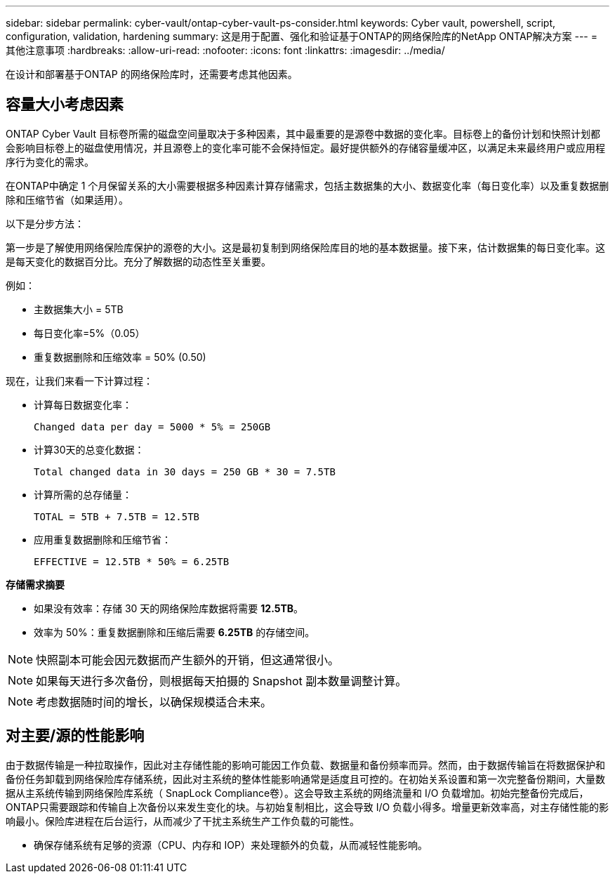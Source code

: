 ---
sidebar: sidebar 
permalink: cyber-vault/ontap-cyber-vault-ps-consider.html 
keywords: Cyber vault, powershell, script, configuration, validation, hardening 
summary: 这是用于配置、强化和验证基于ONTAP的网络保险库的NetApp ONTAP解决方案 
---
= 其他注意事项
:hardbreaks:
:allow-uri-read: 
:nofooter: 
:icons: font
:linkattrs: 
:imagesdir: ../media/


[role="lead"]
在设计和部署基于ONTAP 的网络保险库时，还需要考虑其他因素。



== 容量大小考虑因素

ONTAP Cyber Vault 目标卷所需的磁盘空间量取决于多种因素，其中最重要的是源卷中数据的变化率。目标卷上的备份计划和快照计划都会影响目标卷上的磁盘使用情况，并且源卷上的变化率可能不会保持恒定。最好提供额外的存储容量缓冲区，以满足未来最终用户或应用程序行为变化的需求。

在ONTAP中确定 1 个月保留关系的大小需要根据多种因素计算存储需求，包括主数据集的大小、数据变化率（每日变化率）以及重复数据删除和压缩节省（如果适用）。

以下是分步方法：

第一步是了解使用网络保险库保护的源卷的大小。这是最初复制到网络保险库目的地的基本数据量。接下来，估计数据集的每日变化率。这是每天变化的数据百分比。充分了解数据的动态性至关重要。

例如：

* 主数据集大小 = 5TB
* 每日变化率=5%（0.05）
* 重复数据删除和压缩效率 = 50% (0.50)


现在，让我们来看一下计算过程：

* 计算每日数据变化率：
+
`Changed data per day = 5000 * 5% = 250GB`

* 计算30天的总变化数据：
+
`Total changed data in 30 days = 250 GB * 30 = 7.5TB`

* 计算所需的总存储量：
+
`TOTAL = 5TB + 7.5TB = 12.5TB`

* 应用重复数据删除和压缩节省：
+
`EFFECTIVE = 12.5TB * 50% = 6.25TB`



*存储需求摘要*

* 如果没有效率：存储 30 天的网络保险库数据将需要 *12.5TB*。
* 效率为 50%：重复数据删除和压缩后需要 *6.25TB* 的存储空间。



NOTE: 快照副本可能会因元数据而产生额外的开销，但这通常很小。


NOTE: 如果每天进行多次备份，则根据每天拍摄的 Snapshot 副本数量调整计算。


NOTE: 考虑数据随时间的增长，以确保规模适合未来。



== 对主要/源的性能影响

由于数据传输是一种拉取操作，因此对主存储性能的影响可能因工作负载、数据量和备份频率而异。然而，由于数据传输旨在将数据保护和备份任务卸载到网络保险库存储系统，因此对主系统的整体性能影响通常是适度且可控的。在初始关系设置和第一次完整备份期间，大量数据从主系统传输到网络保险库系统（ SnapLock Compliance卷）。这会导致主系统的网络流量和 I/O 负载增加。初始完整备份完成后， ONTAP只需要跟踪和传输自上次备份以来发生变化的块。与初始复制相比，这会导致 I/O 负载小得多。增量更新效率高，对主存储性能的影响最小。保险库进程在后台运行，从而减少了干扰主系统生产工作负载的可能性。

* 确保存储系统有足够的资源（CPU、内存和 IOP）来处理额外的负载，从而减轻性能影响。

